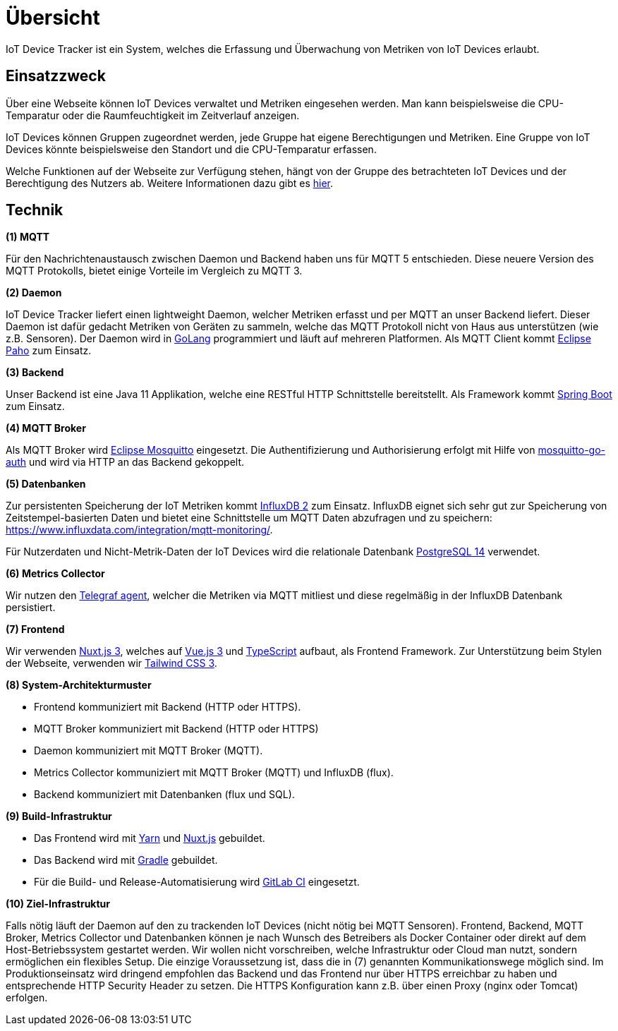 [[sec:uebersicht]]
= Übersicht

IoT Device Tracker ist ein System, welches die Erfassung und Überwachung von Metriken von IoT Devices erlaubt.

[[sec:einsatzzweck]]
== Einsatzzweck

Über eine Webseite können IoT Devices verwaltet und Metriken eingesehen werden.
Man kann beispielsweise die CPU-Temparatur oder die Raumfeuchtigkeit im Zeitverlauf anzeigen.

IoT Devices können Gruppen zugeordnet werden, jede Gruppe hat eigene Berechtigungen und Metriken.
Eine Gruppe von IoT Devices könnte beispielsweise den Standort und die CPU-Temparatur erfassen.

Welche Funktionen auf der Webseite zur Verfügung stehen, hängt von der Gruppe des betrachteten IoT Devices und der Berechtigung des Nutzers ab. Weitere Informationen dazu gibt es link:02_akteure.asciidoc[hier].

[[sec:technik]]
== Technik

*(1) MQTT*

Für den Nachrichtenaustausch zwischen Daemon und Backend haben uns für MQTT 5 entschieden. Diese neuere Version des MQTT Protokolls, bietet einige Vorteile im Vergleich zu MQTT 3.

*(2) Daemon*

IoT Device Tracker liefert einen lightweight Daemon, welcher Metriken erfasst und per MQTT an unser Backend liefert.
Dieser Daemon ist dafür gedacht Metriken von Geräten zu sammeln, welche das MQTT Protokoll nicht von Haus aus unterstützen (wie z.B. Sensoren).
Der Daemon wird in link:https://golang.org[GoLang] programmiert und läuft auf mehreren Platformen.
Als MQTT Client kommt link:https://github.com/eclipse/paho.golang[Eclipse Paho] zum Einsatz.

*(3) Backend*

Unser Backend ist eine Java 11 Applikation, welche eine RESTful HTTP Schnittstelle bereitstellt. 
Als Framework kommt link:https://spring.io/projects/spring-boot[Spring Boot] zum Einsatz.

*(4) MQTT Broker*

Als MQTT Broker wird link:https://mosquitto.org[Eclipse Mosquitto] eingesetzt. Die Authentifizierung und Authorisierung erfolgt mit Hilfe von link:https://github.com/iegomez/mosquitto-go-auth[mosquitto-go-auth] und wird via HTTP an das Backend gekoppelt.

*(5) Datenbanken*

Zur persistenten Speicherung der IoT Metriken kommt link:https://www.influxdata.com[InfluxDB 2] zum Einsatz. InfluxDB eignet sich sehr gut zur Speicherung von Zeitstempel-basierten Daten und bietet eine Schnittstelle um MQTT Daten abzufragen und zu speichern: https://www.influxdata.com/integration/mqtt-monitoring/.

Für Nutzerdaten und Nicht-Metrik-Daten der IoT Devices wird die relationale Datenbank link:https://www.postgresql.org[PostgreSQL 14] verwendet.

*(6) Metrics Collector*

Wir nutzen den link:https://www.influxdata.com/time-series-platform/telegraf/[Telegraf agent], welcher die Metriken via MQTT mitliest und diese regelmäßig in der InfluxDB Datenbank persistiert.

*(7) Frontend*

Wir verwenden link:https://v3.nuxtjs.org[Nuxt.js 3], welches auf link:https://vuejs.org[Vue.js 3] und link:https://www.typescriptlang.org[TypeScript] aufbaut, als Frontend Framework. Zur Unterstützung beim Stylen der Webseite, verwenden wir link:https://tailwindcss.com[Tailwind CSS 3].

*(8) System-Architekturmuster*

- Frontend kommuniziert mit Backend (HTTP oder HTTPS).
- MQTT Broker kommuniziert mit Backend (HTTP oder HTTPS)
- Daemon kommuniziert mit MQTT Broker (MQTT).
- Metrics Collector kommuniziert mit MQTT Broker (MQTT) und InfluxDB (flux).
- Backend kommuniziert mit Datenbanken (flux und SQL).

*(9) Build-Infrastruktur*

- Das Frontend wird mit link:https://yarnpkg.com[Yarn] und link:https://v3.nuxtjs.org[Nuxt.js] gebuildet.

- Das Backend wird mit link:https://gradle.org[Gradle] gebuildet.

- Für die Build- und Release-Automatisierung wird link:https://docs.gitlab.com/ee/ci/quick_start/[GitLab CI] eingesetzt.

*(10) Ziel-Infrastruktur*

Falls nötig läuft der Daemon auf den zu trackenden IoT Devices (nicht nötig bei MQTT Sensoren).
Frontend, Backend, MQTT Broker, Metrics Collector und Datenbanken können je nach Wunsch des Betreibers als Docker Container oder direkt auf dem Host-Betriebssystem gestartet werden.
Wir wollen nicht vorschreiben, welche Infrastruktur oder Cloud man nutzt, sondern ermöglichen ein flexibles Setup. Die einzige Voraussetzung ist, dass die in (7) genannten Kommunikationswege möglich sind.
Im Produktionseinsatz wird dringend empfohlen das Backend und das Frontend nur über HTTPS erreichbar zu haben und entsprechende HTTP Security Header zu setzen.
Die HTTPS Konfiguration kann z.B. über einen Proxy (nginx oder Tomcat) erfolgen.